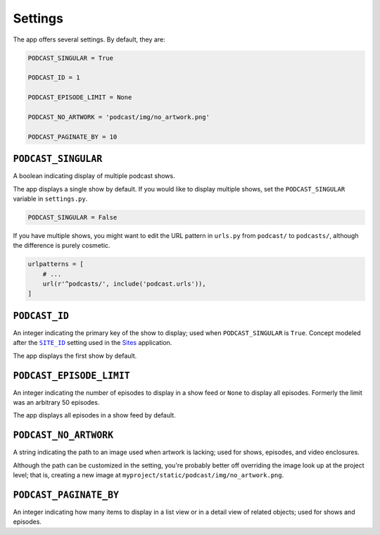.. _settings:

Settings
********

The app offers several settings. By default, they are:

.. code-block:: python

   PODCAST_SINGULAR = True

   PODCAST_ID = 1

   PODCAST_EPISODE_LIMIT = None

   PODCAST_NO_ARTWORK = 'podcast/img/no_artwork.png'

   PODCAST_PAGINATE_BY = 10

``PODCAST_SINGULAR``
====================

A boolean indicating display of multiple podcast shows.

The app displays a single show by default. If you would like to display multiple shows, set the ``PODCAST_SINGULAR`` variable in ``settings.py``.

.. code-block:: python

   PODCAST_SINGULAR = False

If you have multiple shows, you might want to edit the URL pattern in ``urls.py`` from ``podcast/`` to ``podcasts/``, although the difference is purely cosmetic.

.. code-block:: python

   urlpatterns = [
       # ...
       url(r'^podcasts/', include('podcast.urls')),
   ]

``PODCAST_ID``
==============

An integer indicating the primary key of the show to display; used when ``PODCAST_SINGULAR`` is ``True``. Concept modeled after the |SITE_ID|_ setting used in the `Sites <https://docs.djangoproject.com/en/1.10/ref/contrib/sites/>`_ application.

.. |SITE_ID| replace:: ``SITE_ID``
.. _SITE_ID: https://docs.djangoproject.com/en/1.10/ref/settings/#site-id

The app displays the first show by default.

``PODCAST_EPISODE_LIMIT``
=========================

An integer indicating the number of episodes to display in a show feed or ``None`` to display all episodes. Formerly the limit was an arbitrary 50 episodes.

The app displays all episodes in a show feed by default.

``PODCAST_NO_ARTWORK``
======================

A string indicating the path to an image used when artwork is lacking; used for shows, episodes, and video enclosures.

Although the path can be customized in the setting, you're probably better off overriding the image look up at the project level; that is, creating a new image at ``myproject/static/podcast/img/no_artwork.png``.

``PODCAST_PAGINATE_BY``
=======================

An integer indicating how many items to display in a list view or in a detail view of related objects; used for shows and episodes.
